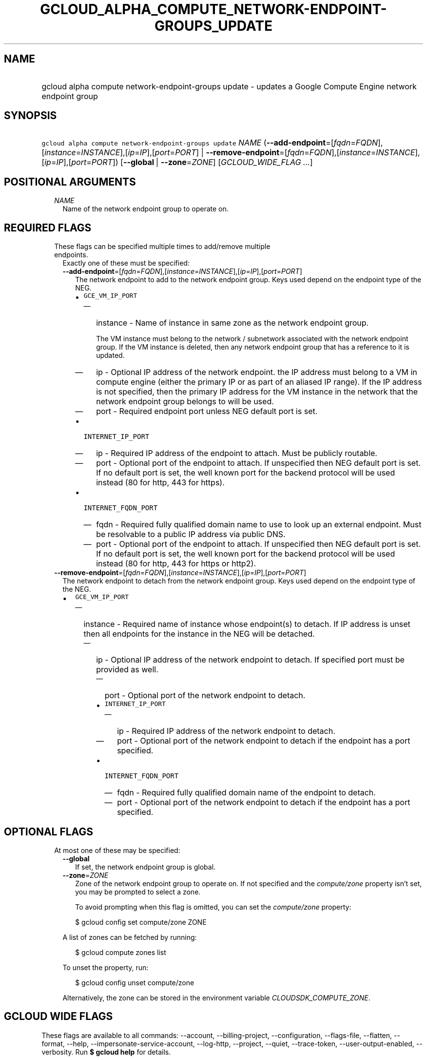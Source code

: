 
.TH "GCLOUD_ALPHA_COMPUTE_NETWORK\-ENDPOINT\-GROUPS_UPDATE" 1



.SH "NAME"
.HP
gcloud alpha compute network\-endpoint\-groups update \- updates a Google Compute Engine network endpoint group



.SH "SYNOPSIS"
.HP
\f5gcloud alpha compute network\-endpoint\-groups update\fR \fINAME\fR (\fB\-\-add\-endpoint\fR=[\fIfqdn\fR=\fIFQDN\fR],[\fIinstance\fR=\fIINSTANCE\fR],[\fIip\fR=\fIIP\fR],[\fIport\fR=\fIPORT\fR]\ |\ \fB\-\-remove\-endpoint\fR=[\fIfqdn\fR=\fIFQDN\fR],[\fIinstance\fR=\fIINSTANCE\fR],[\fIip\fR=\fIIP\fR],[\fIport\fR=\fIPORT\fR]) [\fB\-\-global\fR\ |\ \fB\-\-zone\fR=\fIZONE\fR] [\fIGCLOUD_WIDE_FLAG\ ...\fR]



.SH "POSITIONAL ARGUMENTS"

.RS 2m
.TP 2m
\fINAME\fR
Name of the network endpoint group to operate on.


.RE
.sp

.SH "REQUIRED FLAGS"

.RS 2m
.TP 2m

These flags can be specified multiple times to add/remove multiple endpoints.
Exactly one of these must be specified:

.RS 2m
.TP 2m
\fB\-\-add\-endpoint\fR=[\fIfqdn\fR=\fIFQDN\fR],[\fIinstance\fR=\fIINSTANCE\fR],[\fIip\fR=\fIIP\fR],[\fIport\fR=\fIPORT\fR]
The network endpoint to add to the network endpoint group. Keys used depend on
the endpoint type of the NEG.

.RS 2m
.IP "\(bu" 2m
\f5GCE_VM_IP_PORT\fR
.RS 2m
.IP "\(em" 2m
instance \- Name of instance in same zone as the network endpoint group.

.RS 2m
The VM instance must belong to the network / subnetwork
associated with the network endpoint group. If the VM instance
is deleted, then any network endpoint group that has a reference
to it is updated.
.RE

.IP "\(em" 2m
ip \- Optional IP address of the network endpoint. the IP address must belong to
a VM in compute engine (either the primary IP or as part of an aliased IP
range). If the IP address is not specified, then the primary IP address for the
VM instance in the network that the network endpoint group belongs to will be
used.

.IP "\(em" 2m
port \- Required endpoint port unless NEG default port is set.

.RE
.sp
.IP "\(bu" 2m
\f5INTERNET_IP_PORT\fR
.RS 2m
.IP "\(em" 2m
ip \- Required IP address of the endpoint to attach. Must be publicly routable.

.IP "\(em" 2m
port \- Optional port of the endpoint to attach. If unspecified then NEG default
port is set. If no default port is set, the well known port for the backend
protocol will be used instead (80 for http, 443 for https).

.RE
.sp
.IP "\(bu" 2m
\f5INTERNET_FQDN_PORT\fR
.RS 2m
.IP "\(em" 2m
fqdn \- Required fully qualified domain name to use to look up an external
endpoint. Must be resolvable to a public IP address via public DNS.

.IP "\(em" 2m
port \- Optional port of the endpoint to attach. If unspecified then NEG default
port is set. If no default port is set, the well known port for the backend
protocol will be used instead (80 for http, 443 for https or http2).
.RE
.RE
.RE
.RE
.sp

.RS 2m
.TP 2m
\fB\-\-remove\-endpoint\fR=[\fIfqdn\fR=\fIFQDN\fR],[\fIinstance\fR=\fIINSTANCE\fR],[\fIip\fR=\fIIP\fR],[\fIport\fR=\fIPORT\fR]
The network endpoint to detach from the network endpoint group. Keys used depend
on the endpoint type of the NEG.

.RS 2m
.IP "\(bu" 2m
\f5GCE_VM_IP_PORT\fR

.RS 2m
.IP "\(em" 2m
instance \- Required name of instance whose endpoint(s) to detach. If IP address
is unset then all endpoints for the instance in the NEG will be detached.

.RS 2m
.IP "\(em" 2m
ip \- Optional IP address of the network endpoint to detach. If specified port
must be provided as well.

.RS 2m
.IP "\(em" 2m
port \- Optional port of the network endpoint to detach.

.IP "\(bu" 2m
\f5INTERNET_IP_PORT\fR

.RS 2m
.IP "\(em" 2m
ip \- Required IP address of the network endpoint to detach.

.IP "\(em" 2m
port \- Optional port of the network endpoint to detach if the endpoint has a
port specified.

.RE
.sp
.IP "\(bu" 2m
\f5INTERNET_FQDN_PORT\fR

.RS 2m
.IP "\(em" 2m
fqdn \- Required fully qualified domain name of the endpoint to detach.

.IP "\(em" 2m
port \- Optional port of the network endpoint to detach if the endpoint has a
port specified.
.RE
.RE
.RE
.RE
.RE
.RE
.sp



.SH "OPTIONAL FLAGS"

.RS 2m
.TP 2m

At most one of these may be specified:

.RS 2m
.TP 2m
\fB\-\-global\fR
If set, the network endpoint group is global.

.TP 2m
\fB\-\-zone\fR=\fIZONE\fR
Zone of the network endpoint group to operate on. If not specified and the
\f5\fIcompute/zone\fR\fR property isn't set, you may be prompted to select a
zone.

To avoid prompting when this flag is omitted, you can set the
\f5\fIcompute/zone\fR\fR property:

.RS 2m
$ gcloud config set compute/zone ZONE
.RE

A list of zones can be fetched by running:

.RS 2m
$ gcloud compute zones list
.RE

To unset the property, run:

.RS 2m
$ gcloud config unset compute/zone
.RE

Alternatively, the zone can be stored in the environment variable
\f5\fICLOUDSDK_COMPUTE_ZONE\fR\fR.


.RE
.RE
.sp

.SH "GCLOUD WIDE FLAGS"

These flags are available to all commands: \-\-account, \-\-billing\-project,
\-\-configuration, \-\-flags\-file, \-\-flatten, \-\-format, \-\-help,
\-\-impersonate\-service\-account, \-\-log\-http, \-\-project, \-\-quiet,
\-\-trace\-token, \-\-user\-output\-enabled, \-\-verbosity. Run \fB$ gcloud
help\fR for details.



.SH "EXAMPLES"

To add two endpoints to a network endpoint group:

.RS 2m
$ gcloud alpha compute network\-endpoint\-groups update my\-neg \e
    \-\-zone=us\-central1\-a \e
  \-\-add\-endpoint=instance=my\-instance1,ip=127.0.0.1,port=1234 \e
  \-\-add\-endpoint=instance=my\-instance2
.RE

To remove two endpoints from a network endpoint group:

.RS 2m
$ gcloud alpha compute network\-endpoint\-groups update my\-neg \e
    \-\-zone=us\-central1\-a \e
  \-\-remove\-endpoint=instance=my\-instance1,ip=127.0.0.1,port=1234 \e
  \-\-remove\-endpoint=instance=my\-instance2
.RE



.SH "NOTES"

This command is currently in ALPHA and may change without notice. If this
command fails with API permission errors despite specifying the right project,
you may be trying to access an API with an invitation\-only early access
whitelist. These variants are also available:

.RS 2m
$ gcloud compute network\-endpoint\-groups update
$ gcloud beta compute network\-endpoint\-groups update
.RE

